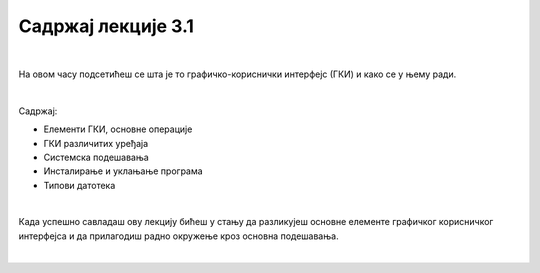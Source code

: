 Садржај лекције 3.1
===================

|

На овом часу подсетићеш се шта је то графичко-кориснички интерфејс (ГКИ) и како се у њему ради.

|

Садржај:

- Елементи ГКИ, основне операције

- ГКИ различитих уређаја

- Системска подешавања

- Инсталирање и уклањање програма

- Типови датотека

|

Када успешно савладаш ову лекцију бићеш у стању да разликујеш основне елементе графичког корисничког интерфејса и да прилагодиш радно окружење кроз основна подешавања.

|

.. image:: ../../_images/10_undraw_selecting_1lx3.png
   :width: 300px   
   :align: center